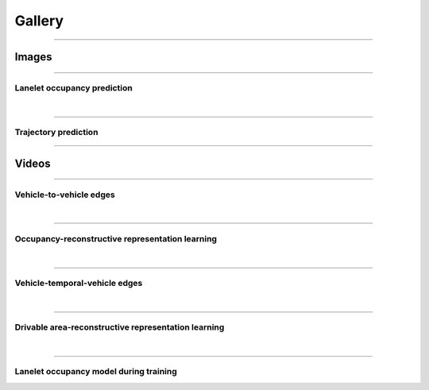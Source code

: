 .. _gallery:

============================
Gallery
============================


------------


Images
-----------


------------

-----------
Lanelet occupancy prediction
-----------
.. image:: img/capture_500.png
   :width: 1200

|
------------

-----------
Trajectory prediction
-----------
.. image:: img/trajectory_prediction.png
   :width: 1200


------------


Videos
-----------

------------

-----------
Vehicle-to-vehicle edges
-----------
.. image:: img/sumo_sim_1.gif
   :width: 800


|
------------

-----------
Occupancy-reconstructive representation learning
-----------
.. image:: img/CR-v0-DEU_Munich-1_19-2022-09-21-172426-step-0-to-step-20000.gif
   :width: 800


|
------------

-----------
Vehicle-temporal-vehicle edges
-----------
.. image:: img/sumo_sim_temporal_1.gif
   :width: 800


|
------------

-----------
Drivable area-reconstructive representation learning
-----------
.. image:: img/DEU_Munich-1_104-step-0-to-step-400.gif
   :width: 800


|
------------

-----------
Lanelet occupancy model during training
-----------
.. image:: img/occupancy_predictive_training.gif
   :width: 800
